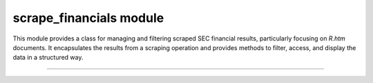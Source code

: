 ===========================
scrape_financials module
===========================

.. py:module:: scrape_financials

This module provides a class for managing and filtering scraped SEC financial
results, particularly focusing on `R.htm` documents. It encapsulates the results
from a scraping operation and provides methods to filter, access, and display the
data in a structured way.


----------------------



.. py:class:: ScrapeFinancialResult(scrape_result: Tuple[List[str],str], filing_info: FilingInfo = None) -> None

    A class to manage and filter scraped SEC financial results.

    This class encapsulates scraping results for SEC filings, with a focus
    on `R.htm` links. It provides methods to filter links, retrieve filing
    IDs, and display results in a structured and user-friendly format.

    .. py:method:: get_all_r_links() -> List[str]

        Retrieve all `R.htm` links from the scraping result.

    .. py:method:: get_filing_id() -> str

        Retrieve the filing ID from the scraping result.

    .. py:method:: property get_financial() -> FinancialRequestHandler

        Return a FinancialRequestHandler initialized with filtered links and filing info.
